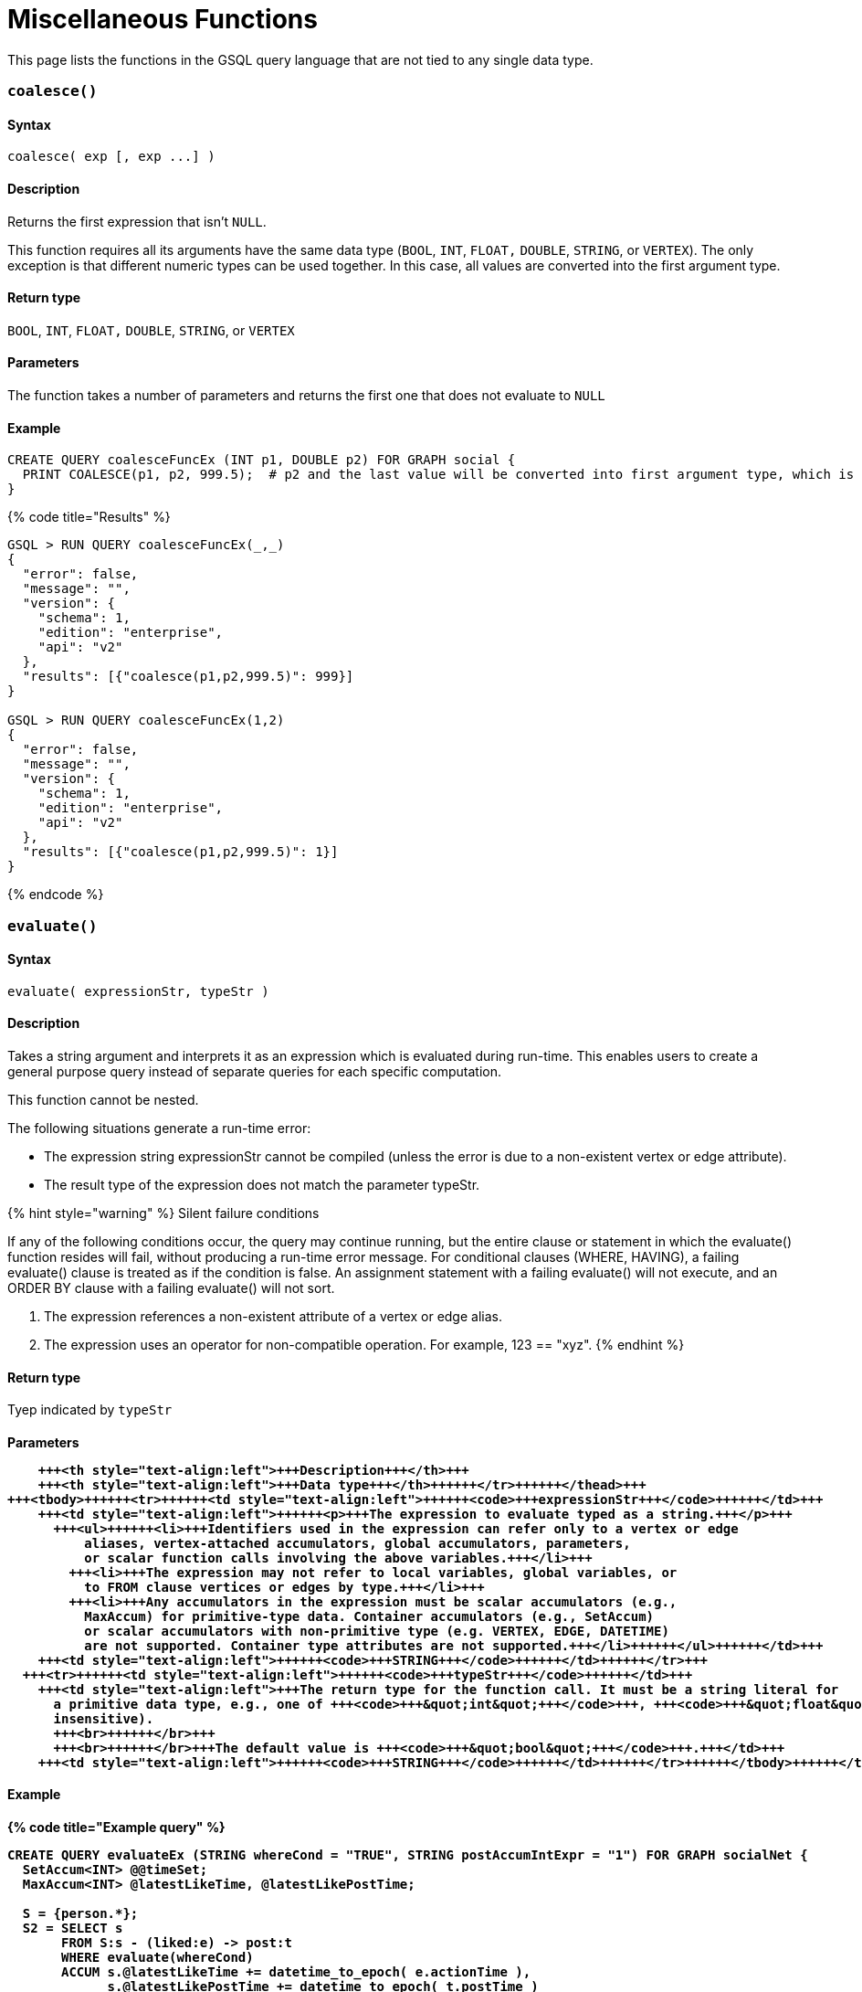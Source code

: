 = Miscellaneous Functions

This page lists the functions in the GSQL query language that are not tied to any single data type.

[discrete]
=== `coalesce()`

[discrete]
==== Syntax

`+coalesce( exp [, exp ...] )+`

[discrete]
==== Description

Returns the first expression that isn't `NULL`.

This function requires all its arguments have the same data type (`BOOL`, `INT`,  `FLOAT,` `DOUBLE`, `STRING`, or `VERTEX`). The only exception is that different numeric types can be used together. In this case, all values are converted into the first argument type.

[discrete]
==== Return type

`BOOL`, `INT`,  `FLOAT,` `DOUBLE`, `STRING`, or `VERTEX`

[discrete]
==== Parameters

The function takes a number of parameters and returns the first one that does not evaluate to `NULL`

[discrete]
==== Example

[source,sql]
----
CREATE QUERY coalesceFuncEx (INT p1, DOUBLE p2) FOR GRAPH social {
  PRINT COALESCE(p1, p2, 999.5);  # p2 and the last value will be converted into first argument type, which is INT.
}
----

{% code title="Results" %}

[source,bash]
----
GSQL > RUN QUERY coalesceFuncEx(_,_)
{
  "error": false,
  "message": "",
  "version": {
    "schema": 1,
    "edition": "enterprise",
    "api": "v2"
  },
  "results": [{"coalesce(p1,p2,999.5)": 999}]
}

GSQL > RUN QUERY coalesceFuncEx(1,2)
{
  "error": false,
  "message": "",
  "version": {
    "schema": 1,
    "edition": "enterprise",
    "api": "v2"
  },
  "results": [{"coalesce(p1,p2,999.5)": 1}]
}
----

{% endcode %}

[discrete]
=== `evaluate()`

[discrete]
==== Syntax

`evaluate( expressionStr, typeStr )`

[discrete]
==== Description

Takes a string argument and interprets it as an expression which is evaluated during run-time. This enables users to create a general purpose query instead of separate queries for each specific computation.

This function cannot be nested.

The following situations generate a run-time error:

* The expression string expressionStr cannot be compiled (unless the error is due to a non-existent  vertex or edge attribute).
* The result type of the expression does not match the parameter typeStr.

{% hint style="warning" %}
Silent failure conditions

If any of the following conditions occur, the query may continue running, but the entire clause or statement in which the evaluate() function resides will fail, without producing a run-time error message. For conditional clauses (WHERE, HAVING), a failing evaluate() clause is treated as if the condition is false. An assignment statement with a failing evaluate() will not execute, and an ORDER BY clause with a failing evaluate() will not sort.

. The expression references a non-existent attribute of a vertex or edge alias.
. The expression uses an operator for non-compatible operation. For example, 123 == "xyz".
{% endhint %}

[discrete]
==== Return type

Tyep indicated by `typeStr`

[discrete]
==== Parameters+++<table>++++++<thead>++++++<tr>++++++<th style="text-align:left">+++Parameter+++</th>+++
      +++<th style="text-align:left">+++Description+++</th>+++
      +++<th style="text-align:left">+++Data type+++</th>++++++</tr>++++++</thead>+++
  +++<tbody>++++++<tr>++++++<td style="text-align:left">++++++<code>+++expressionStr+++</code>++++++</td>+++
      +++<td style="text-align:left">++++++<p>+++The expression to evaluate typed as a string.+++</p>+++
        +++<ul>++++++<li>+++Identifiers used in the expression can refer only to a vertex or edge
            aliases, vertex-attached accumulators, global accumulators, parameters,
            or scalar function calls involving the above variables.+++</li>+++
          +++<li>+++The expression may not refer to local variables, global variables, or
            to FROM clause vertices or edges by type.+++</li>+++
          +++<li>+++Any accumulators in the expression must be scalar accumulators (e.g.,
            MaxAccum) for primitive-type data. Container accumulators (e.g., SetAccum)
            or scalar accumulators with non-primitive type (e.g. VERTEX, EDGE, DATETIME)
            are not supported. Container type attributes are not supported.+++</li>++++++</ul>++++++</td>+++
      +++<td style="text-align:left">++++++<code>+++STRING+++</code>++++++</td>++++++</tr>+++
    +++<tr>++++++<td style="text-align:left">++++++<code>+++typeStr+++</code>++++++</td>+++
      +++<td style="text-align:left">+++The return type for the function call. It must be a string literal for
        a primitive data type, e.g., one of +++<code>+++&quot;int&quot;+++</code>+++, +++<code>+++&quot;float&quot;+++</code>+++, +++<code>+++&quot;double&quot;+++</code>+++, +++<code>+++&quot;bool&quot;+++</code>+++, +++<code>+++&quot;string&quot;+++</code>+++ (case
        insensitive).
        +++<br>++++++</br>+++
        +++<br>++++++</br>+++The default value is +++<code>+++&quot;bool&quot;+++</code>+++.+++</td>+++
      +++<td style="text-align:left">++++++<code>+++STRING+++</code>++++++</td>++++++</tr>++++++</tbody>++++++</table>+++

[discrete]
==== Example

{% code title="Example query" %}

[source,bash]
----
CREATE QUERY evaluateEx (STRING whereCond = "TRUE", STRING postAccumIntExpr = "1") FOR GRAPH socialNet {
  SetAccum<INT> @@timeSet;
  MaxAccum<INT> @latestLikeTime, @latestLikePostTime;

  S = {person.*};
  S2 = SELECT s
       FROM S:s - (liked:e) -> post:t
       WHERE evaluate(whereCond)
       ACCUM s.@latestLikeTime += datetime_to_epoch( e.actionTime ),
             s.@latestLikePostTime += datetime_to_epoch( t.postTime )
       POST-ACCUM @@timeSet += evaluate(postAccumIntExpr, "int")
       ;
  PRINT @@timeSet;
}
----

{% endcode %}

{% code title="Results" %}

[source,bash]
----
GSQL > RUN QUERY evaluateEx("s.gender==\"Male\"", "s.@latestLikePostTime")
{
  "error": false,
  "message": "",
  "results": [
    {
      "@@timeSet": [1263295325,1296752752,1297054971,1296788551]
    }
  ]
}

GSQL > RUN QUERY evaluateEx("s.gender==\"Female\"", "s.@latestLikeTime + 1")
{
  "error": false,
  "message": "",
  "results": [
    {
      "@@timeSet": [1263293536,1263352566,1263330726]
    }
  ]
}
----

{% endcode %}

